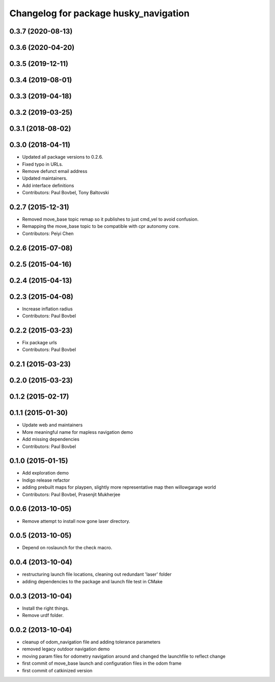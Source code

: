 ^^^^^^^^^^^^^^^^^^^^^^^^^^^^^^^^^^^^^^
Changelog for package husky_navigation
^^^^^^^^^^^^^^^^^^^^^^^^^^^^^^^^^^^^^^

0.3.7 (2020-08-13)
------------------

0.3.6 (2020-04-20)
------------------

0.3.5 (2019-12-11)
------------------

0.3.4 (2019-08-01)
------------------

0.3.3 (2019-04-18)
------------------

0.3.2 (2019-03-25)
------------------

0.3.1 (2018-08-02)
------------------

0.3.0 (2018-04-11)
------------------
* Updated all package versions to 0.2.6.
* Fixed typo in URLs.
* Remove defunct email address
* Updated maintainers.
* Add interface definitions
* Contributors: Paul Bovbel, Tony Baltovski

0.2.7 (2015-12-31)
------------------
* Removed move_base topic remap so it publishes to just cmd_vel to avoid confusion.
* Remapping the move_base topic to be compatible with cpr autonomy core.
* Contributors: Peiyi Chen

0.2.6 (2015-07-08)
------------------

0.2.5 (2015-04-16)
------------------

0.2.4 (2015-04-13)
------------------

0.2.3 (2015-04-08)
------------------
* Increase inflation radius
* Contributors: Paul Bovbel

0.2.2 (2015-03-23)
------------------
* Fix package urls
* Contributors: Paul Bovbel

0.2.1 (2015-03-23)
------------------

0.2.0 (2015-03-23)
------------------

0.1.2 (2015-02-17)
------------------

0.1.1 (2015-01-30)
------------------
* Update web and maintainers
* More meaningful name for mapless navigation demo
* Add missing dependencies
* Contributors: Paul Bovbel

0.1.0 (2015-01-15)
------------------
* Add exploration demo
* Indigo release refactor
* adding prebuilt maps for playpen, slightly more representative map then willowgarage world
* Contributors: Paul Bovbel, Prasenjit Mukherjee

0.0.6 (2013-10-05)
------------------
* Remove attempt to install now gone laser directory.

0.0.5 (2013-10-05)
------------------
* Depend on roslaunch for the check macro.

0.0.4 (2013-10-04)
------------------
* restructuring launch file locations, cleaning out redundant 'laser' folder
* adding dependencies to the package and launch file test in CMake

0.0.3 (2013-10-04)
------------------
* Install the right things.
* Remove urdf folder.

0.0.2 (2013-10-04)
------------------
* cleanup of odom_navigation file and adding tolerance parameters
* removed legacy outdoor navigation demo
* moving param files for odometry navigation around and changed the launchfile to reflect change
* first commit of move_base launch and configuration files in the odom frame
* first commit of catkinized version
